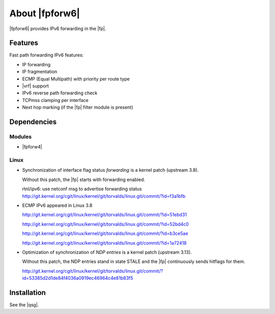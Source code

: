 .. Copyright 2013 6WIND S.A.

.. title:: |fpforw6|

About |fpforw6|
===============

|fpforw6| provides IPv6 forwarding in the |fp|.

Features
--------

Fast path forwarding IPv6 features:

- IP forwarding
- IP fragmentation
- ECMP (Equal Multipath) with priority per route type
- |vrf| support
- IPv6 reverse path forwarding check
- TCPmss clamping per interface
- Next hop marking (if the |fp| filter module is present)

Dependencies
------------

Modules
~~~~~~~

- |fpforw4|

Linux
~~~~~

- Synchronization of interface flag status *forwarding* is a kernel patch (upstream 3.8).

  Without this patch, the |fp| starts with forwarding enabled.

  rtnl/ipv6: use netconf msg to advertise forwarding status
  http://git.kernel.org/cgit/linux/kernel/git/torvalds/linux.git/commit/?id=f3a1bfb

- ECMP IPv6 appeared in Linux 3.8

  http://git.kernel.org/cgit/linux/kernel/git/torvalds/linux.git/commit/?id=51ebd31

  http://git.kernel.org/cgit/linux/kernel/git/torvalds/linux.git/commit/?id=52bd4c0

  http://git.kernel.org/cgit/linux/kernel/git/torvalds/linux.git/commit/?id=b3ce5ae

  http://git.kernel.org/cgit/linux/kernel/git/torvalds/linux.git/commit/?id=1a72418

- Optimization of synchronization of *NDP entries* is a kernel patch (upstream 3.13).

  Without this patch, the NDP entries stand in state STALE and the |fp|
  continuously sends hitflags for them.

  http://git.kernel.org/cgit/linux/kernel/git/torvalds/linux.git/commit/?id=53385d2d1de84f4036a0919ec46964c4e81b83f5

Installation
------------

See the |qsg|.
